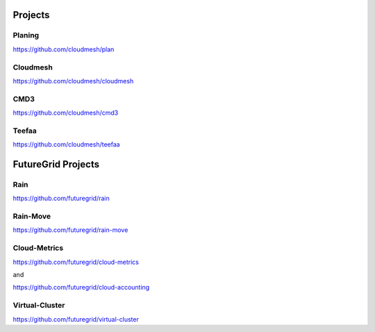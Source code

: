 
Projects
=======

Planing
----------
https://github.com/cloudmesh/plan

Cloudmesh
------------
https://github.com/cloudmesh/cloudmesh

CMD3
------
https://github.com/cloudmesh/cmd3

Teefaa
-------
https://github.com/cloudmesh/teefaa


FutureGrid Projects
============

Rain
----

https://github.com/futuregrid/rain

Rain-Move
---------

https://github.com/futuregrid/rain-move

Cloud-Metrics
--------------

https://github.com/futuregrid/cloud-metrics

and

https://github.com/futuregrid/cloud-accounting

Virtual-Cluster
------------

https://github.com/futuregrid/virtual-cluster
